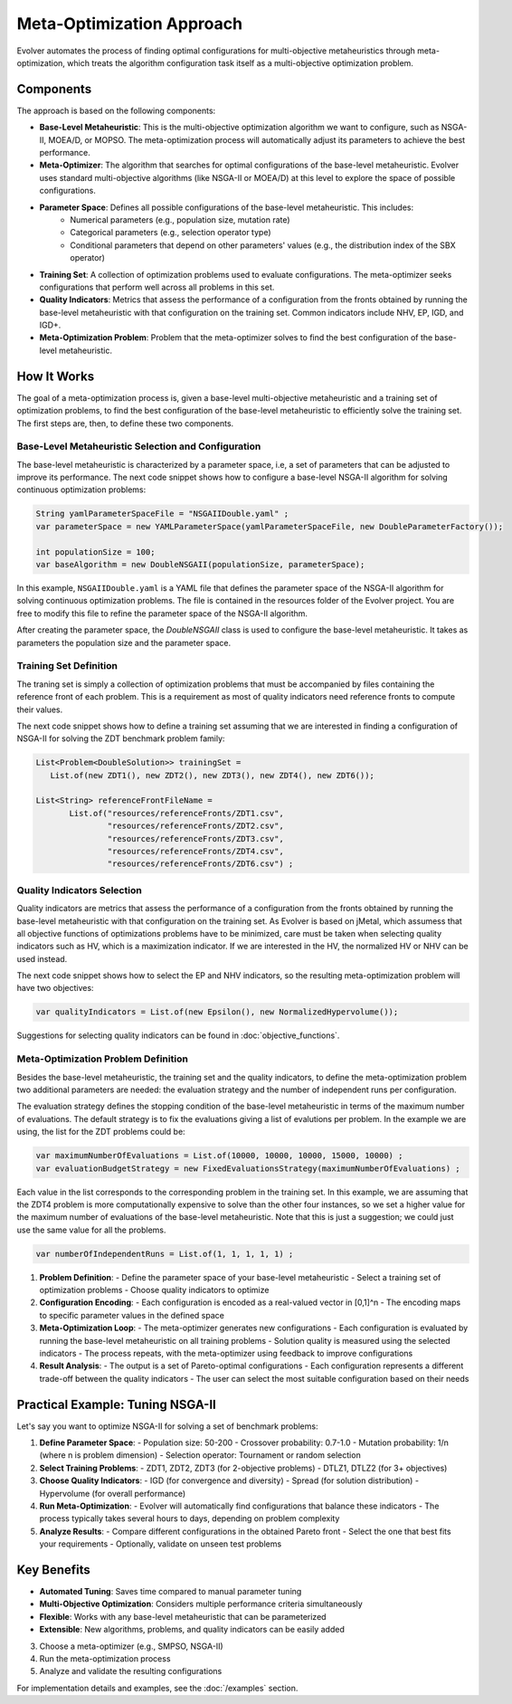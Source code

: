 .. _meta-optimization-approach:

Meta-Optimization Approach
==========================

Evolver automates the process of finding optimal configurations for multi-objective metaheuristics through meta-optimization, which treats the algorithm configuration task itself as a multi-objective optimization problem.

Components
----------
The approach is based on the following components:

- **Base-Level Metaheuristic**: This is the multi-objective optimization algorithm we want to configure, such as NSGA-II, MOEA/D, or MOPSO. The meta-optimization process will automatically adjust its parameters to achieve the best performance.

- **Meta-Optimizer**: The algorithm that searches for optimal configurations of the base-level metaheuristic. Evolver uses standard multi-objective algorithms (like NSGA-II or MOEA/D) at this level to explore the space of possible configurations. 

- **Parameter Space**: Defines all possible configurations of the base-level metaheuristic. This includes:
    - Numerical parameters (e.g., population size, mutation rate)
    - Categorical parameters (e.g., selection operator type)
    - Conditional parameters that depend on other parameters' values (e.g., the distribution index of the SBX operator)

- **Training Set**: A collection of optimization problems used to evaluate configurations. The meta-optimizer seeks configurations that perform well across all problems in this set.

- **Quality Indicators**: Metrics that assess the performance of a configuration from the fronts obtained by running the base-level metaheuristic with that configuration on the training set. Common indicators include NHV, EP, IGD, and IGD+.

- **Meta-Optimization Problem**: Problem that the meta-optimizer solves to find the best configuration of the base-level metaheuristic. 

How It Works
------------
The goal of a meta-optimization process is, given a base-level multi-objective metaheuristic and a training set of optimization problems, to find the best configuration of the base-level metaheuristic to efficiently solve the training set. The first steps are, then, to define these two components.

Base-Level Metaheuristic Selection and Configuration
~~~~~~~~~~~~~~~~~~~~~~~~~~~~~~~~~~~~~~~~~~~~~~~~~~

The base-level metaheuristic is characterized by a parameter space, i.e, a set of parameters that can be adjusted to improve its performance. The next code snippet shows how to configure a base-level NSGA-II algorithm for solving continuous optimization problems:

.. code-block:: java

   String yamlParameterSpaceFile = "NSGAIIDouble.yaml" ;
   var parameterSpace = new YAMLParameterSpace(yamlParameterSpaceFile, new DoubleParameterFactory());
   
   int populationSize = 100;
   var baseAlgorithm = new DoubleNSGAII(populationSize, parameterSpace);
    
In this example, ``NSGAIIDouble.yaml`` is a YAML file that defines the parameter space of the NSGA-II algorithm for solving continuous optimization problems. The file is contained in the resources folder of the Evolver project. You are free to modify this file to refine the parameter space of the NSGA-II algorithm.

After creating the parameter space, the *DoubleNSGAII* class is used to configure the base-level metaheuristic. It takes as parameters the population size and the parameter space. 

Training Set Definition
~~~~~~~~~~~~~~~~~~~~~~~
The traning set is simply a collection of optimization problems that must be accompanied by files containing the reference front of each problem. This is a requirement as most of quality indicators need reference fronts to compute their values. 

The next code snippet shows how to define a training set assuming that we are interested in finding a configuration of NSGA-II for solving the ZDT benchmark problem family:

.. code-block:: java

   List<Problem<DoubleSolution>> trainingSet =
      List.of(new ZDT1(), new ZDT2(), new ZDT3(), new ZDT4(), new ZDT6());

   List<String> referenceFrontFileName =
          List.of("resources/referenceFronts/ZDT1.csv",
                  "resources/referenceFronts/ZDT2.csv",
                  "resources/referenceFronts/ZDT3.csv",
                  "resources/referenceFronts/ZDT4.csv",
                  "resources/referenceFronts/ZDT6.csv") ;

Quality Indicators Selection
~~~~~~~~~~~~~~~~~~~~~~~~~~

Quality indicators are metrics that assess the performance of a configuration from the fronts obtained by running the base-level metaheuristic with that configuration on the training set. As Evolver is based on jMetal, which assumess that all objective functions of optimizations problems have to be minimized, care must be taken when selecting quality indicators such as HV, which is a maximization indicator. If we are interested in the HV, the normalized HV or NHV can be used instead. 

The next code snippet shows how to select the EP and NHV indicators, so the resulting meta-optimization problem will have two objectives:

.. code-block:: java

   var qualityIndicators = List.of(new Epsilon(), new NormalizedHypervolume());


Suggestions for selecting quality indicators can be found in :doc:`objective_functions`.

Meta-Optimization Problem Definition
~~~~~~~~~~~~~~~~~~~~~~~~~~~~~~~~~~
Besides the base-level metaheuristic, the training set and the quality indicators, to define the meta-optimization problem two additional parameters are needed: the evaluation strategy and the number of independent runs per configuration. 

The evaluation strategy defines the stopping condition of the base-level metaheuristic in terms of the maximum number of evaluations. The default strategy is to fix the evaluations giving a list of evalutions per problem. In the example we are using, the list for the ZDT problems could be:

.. code-block:: java

   var maximumNumberOfEvaluations = List.of(10000, 10000, 10000, 15000, 10000) ;
   var evaluationBudgetStrategy = new FixedEvaluationsStrategy(maximumNumberOfEvaluations) ;

Each value in the list corresponds to the corresponding problem in the training set. In this example, we are assuming that the ZDT4 problem is more computationally expensive to solve than the other four instances, so we set a higher value for the maximum number of evaluations of the base-level metaheuristic. Note that this is just a suggestion; we could just use the same
value for all the problems.



.. code-block:: java

   var numberOfIndependentRuns = List.of(1, 1, 1, 1, 1) ;


1. **Problem Definition**:
   - Define the parameter space of your base-level metaheuristic
   - Select a training set of optimization problems
   - Choose quality indicators to optimize

2. **Configuration Encoding**:
   - Each configuration is encoded as a real-valued vector in [0,1]^n
   - The encoding maps to specific parameter values in the defined space

3. **Meta-Optimization Loop**:
   - The meta-optimizer generates new configurations
   - Each configuration is evaluated by running the base-level metaheuristic on all training problems
   - Solution quality is measured using the selected indicators
   - The process repeats, with the meta-optimizer using feedback to improve configurations

4. **Result Analysis**:
   - The output is a set of Pareto-optimal configurations
   - Each configuration represents a different trade-off between the quality indicators
   - The user can select the most suitable configuration based on their needs

Practical Example: Tuning NSGA-II
--------------------------------
Let's say you want to optimize NSGA-II for solving a set of benchmark problems:

1. **Define Parameter Space**:
   - Population size: 50-200
   - Crossover probability: 0.7-1.0
   - Mutation probability: 1/n (where n is problem dimension)
   - Selection operator: Tournament or random selection

2. **Select Training Problems**:
   - ZDT1, ZDT2, ZDT3 (for 2-objective problems)
   - DTLZ1, DTLZ2 (for 3+ objectives)

3. **Choose Quality Indicators**:
   - IGD (for convergence and diversity)
   - Spread (for solution distribution)
   - Hypervolume (for overall performance)

4. **Run Meta-Optimization**:
   - Evolver will automatically find configurations that balance these indicators
   - The process typically takes several hours to days, depending on problem complexity

5. **Analyze Results**:
   - Compare different configurations in the obtained Pareto front
   - Select the one that best fits your requirements
   - Optionally, validate on unseen test problems

Key Benefits
------------
- **Automated Tuning**: Saves time compared to manual parameter tuning
- **Multi-Objective Optimization**: Considers multiple performance criteria simultaneously
- **Flexible**: Works with any base-level metaheuristic that can be parameterized
- **Extensible**: New algorithms, problems, and quality indicators can be easily added
3. Choose a meta-optimizer (e.g., SMPSO, NSGA-II)
4. Run the meta-optimization process
5. Analyze and validate the resulting configurations

For implementation details and examples, see the :doc:`/examples` section.

